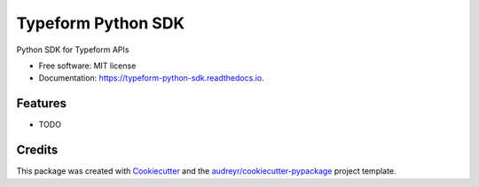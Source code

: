 ===================
Typeform Python SDK
===================


.. image:: https://img.shields.io/pypi/v/typeform_python_sdk.svg
        :target: https://pypi.python.org/pypi/typeform_python_sdk

.. image:: https://img.shields.io/travis/samheyman/typeform_python_sdk.svg
        :target: https://travis-ci.org/samheyman/typeform_python_sdk

.. image:: https://readthedocs.org/projects/typeform-python-sdk/badge/?version=latest
        :target: https://typeform-python-sdk.readthedocs.io/en/latest/?badge=latest
        :alt: Documentation Status




Python SDK for Typeform APIs


* Free software: MIT license
* Documentation: https://typeform-python-sdk.readthedocs.io.


Features
--------

* TODO

Credits
-------

This package was created with Cookiecutter_ and the `audreyr/cookiecutter-pypackage`_ project template.

.. _Cookiecutter: https://github.com/audreyr/cookiecutter
.. _`audreyr/cookiecutter-pypackage`: https://github.com/audreyr/cookiecutter-pypackage
